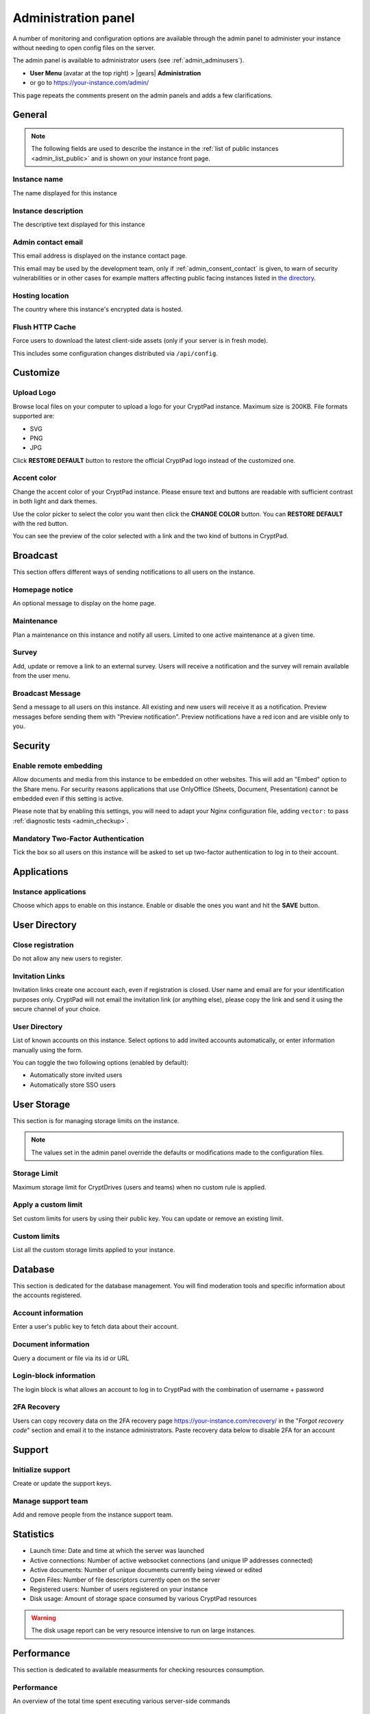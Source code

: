 .. _admin_panel:

Administration panel
====================

A number of monitoring and configuration options are available through the admin panel to administer your instance without needing to open config files on the server.

The admin panel is available to administrator users (see :ref:`admin_adminusers`).

- **User Menu** (avatar at the top right) > |gears| **Administration**
- or go to https://your-instance.com/admin/

This page repeats the comments present on the admin panels and adds a few clarifications.

.. _admin_instance_info:

General
-------

.. note::

   The following fields are used to describe the instance in the :ref:`list of public instances <admin_list_public>` and is shown on your instance front page.

Instance name
~~~~~~~~~~~~~

The name displayed for this instance

Instance description
~~~~~~~~~~~~~~~~~~~~

The descriptive text displayed for this instance

.. _admin_email:

Admin contact email
~~~~~~~~~~~~~~~~~~~

This email address is displayed on the instance contact page.

This email may be used by the development team, only if :ref:`admin_consent_contact` is given, to warn of security vulnerabilities or in other cases for example matters affecting public facing instances listed in `the directory <https://cryptpad.org/instances/>`_.

Hosting location
~~~~~~~~~~~~~~~~

The country where this instance's encrypted data is hosted.

Flush HTTP Cache
~~~~~~~~~~~~~~~~

Force users to download the latest client-side assets (only if your server is in fresh mode).

This includes some configuration changes distributed via ``/api/config``.

Customize
---------

Upload Logo
~~~~~~~~~~~

Browse local files on your computer to upload a logo for your CryptPad instance. Maximum size is 200KB. File formats supported are:

- SVG
- PNG
- JPG

Click **RESTORE DEFAULT** button to restore the official CryptPad logo instead of the customized one.

Accent color
~~~~~~~~~~~~

Change the accent color of your CryptPad instance. Please ensure text and buttons are readable with sufficient contrast in both light and dark themes.

Use the color picker to select the color you want then click the **CHANGE COLOR** button. You can **RESTORE DEFAULT** with the red button.

You can see the preview of the color selected with a link and the two kind of buttons in CryptPad.

Broadcast
---------

This section offers different ways of sending notifications to all users on the instance.

Homepage notice
~~~~~~~~~~~~~~~

An optional message to display on the home page.

Maintenance
~~~~~~~~~~~

Plan a maintenance on this instance and notify all users. Limited to one active maintenance at a given time.

Survey
~~~~~~

Add, update or remove a link to an external survey. Users will receive a notification and the survey will remain available from the user menu.

Broadcast Message
~~~~~~~~~~~~~~~~~

Send a message to all users on this instance. All existing and new users will receive it as a notification. Preview messages before sending them with "Preview notification". Preview notifications have a red icon and are visible only to you.

Security
--------

Enable remote embedding
~~~~~~~~~~~~~~~~~~~~~~~

Allow documents and media from this instance to be embedded on other websites. This will add an "Embed" option to the Share menu. For security reasons applications that use OnlyOffice (Sheets, Document, Presentation) cannot be embedded even if this setting is active.

Please note that by enabling this settings, you will need to adapt your Nginx configuration file, adding ``vector:`` to pass :ref:`diagnostic tests <admin_checkup>`.

Mandatory Two-Factor Authentication
~~~~~~~~~~~~~~~~~~~~~~~~~~~~~~~~~~~

Tick the box so all users on this instance will be asked to set up two-factor authentication to log in to their account.

Applications
------------

Instance applications
~~~~~~~~~~~~~~~~~~~~~

Choose which apps to enable on this instance. Enable or disable the ones you want and hit the **SAVE** button.

User Directory
--------------

.. _admin_close_registration:

Close registration
~~~~~~~~~~~~~~~~~~

Do not allow any new users to register.

Invitation Links
~~~~~~~~~~~~~~~~

Invitation links create one account each, even if registration is closed. User name and email are for your identification purposes only. CryptPad will not email the invitation link (or anything else), please copy the link and send it using the secure channel of your choice.

User Directory
~~~~~~~~~~~~~~

List of known accounts on this instance. Select options to add invited accounts automatically, or enter information manually using the form.

You can toggle the two following options (enabled by default):

- Automatically store invited users
- Automatically store SSO users

User Storage
------------

This section is for managing storage limits on the instance.

.. note::

   The values set in the admin panel override the defaults or modifications made to the configuration files.

Storage Limit
~~~~~~~~~~~~~

Maximum storage limit for CryptDrives (users and teams) when no custom rule is applied.

Apply a custom limit
~~~~~~~~~~~~~~~~~~~~

Set custom limits for users by using their public key. You can update or remove an existing limit.

Custom limits
~~~~~~~~~~~~~

List all the custom storage limits applied to your instance.

Database
--------

This section is dedicated for the database management. You will find moderation tools and specific information about the accounts registered.

Account information
~~~~~~~~~~~~~~~~~~~

Enter a user's public key to fetch data about their account.

Document information
~~~~~~~~~~~~~~~~~~~~

Query a document or file via its id or URL

Login-block information
~~~~~~~~~~~~~~~~~~~~~~~

The login block is what allows an account to log in to CryptPad with the combination of username + password

2FA Recovery
~~~~~~~~~~~~

Users can copy recovery data on the 2FA recovery page https://your-instance.com/recovery/ in the "*Forgot recovery code*" section and email it to the instance administrators. Paste recovery data below to disable 2FA for an account

Support
-------

Initialize support
~~~~~~~~~~~~~~~~~~

Create or update the support keys.

Manage support team
~~~~~~~~~~~~~~~~~~~

Add and remove people from the instance support team.

Statistics
----------

-  Launch time: Date and time at which the server was launched
-  Active connections: Number of active websocket connections (and unique IP addresses connected)
-  Active documents: Number of unique documents currently being viewed or edited
-  Open Files: Number of file descriptors currently open on the server
-  Registered users: Number of users registered on your instance
-  Disk usage: Amount of storage space consumed by various CryptPad resources

.. warning::

   The disk usage report can be very resource intensive to run on large instances.

Performance
-----------

This section is dedicated to available measurments for checking resources consumption.

Performance
~~~~~~~~~~~

An overview of the total time spent executing various server-side commands

Measure disk performance
~~~~~~~~~~~~~~~~~~~~~~~~

If enabled, a JSON API endpoint will be exposed under /api/profiling. This keeps a running measurement of disk I/O within the time window set below. This setting can impact server performance and may reveal sensitive data. It is recommended that you leave this setting disabled unless you know what you are doing. 

Disk performance measurement window
~~~~~~~~~~~~~~~~~~~~~~~~~~~~~~~~~~~

If you have enabled disk performance measurements then the duration of the window can be configured below.

Network
--------

.. _admin_checkup:

Validate instance configuration
~~~~~~~~~~~~~~~~~~~~~~~~~~~~~~~

CryptPad includes a page which automatically diagnoses common configuration issues and suggests how to correct them if necessary. To visit the page use the **Run Diagnostics** button or visit ``https://your.instance/checkup/``.

The rest of this section includes options about how you and your instance communicate, or not, with the CryptPad development team.

.. _admin_telemetry_optout:

Server telemetry
~~~~~~~~~~~~~~~~

**Opt-out** of daily messages sent from the instance to the development team's server. The purpose of these messages is to count how many third-party instances of CryptPad are in operation and which version of the software they are running. The full content of the messages can be reviewed in CryptPad's server logs.

Statistical aggregation
~~~~~~~~~~~~~~~~~~~~~~~

You may opt-in to providing additional usage metrics to the developers, such as the approximate number of registered and daily users for your instance.

.. _admin_list_public:

List my instance in public directories
~~~~~~~~~~~~~~~~~~~~~~~~~~~~~~~~~~~~~~

**Opt-in** to have the instance included in the `list of public instances <https://cryptpad.org/instances/>`_ on `the CryptPad project site <https://cryptpad.org>`_ if it is intended for public use. We add public instances to our `uptime monitoring <https://uptime.cryptpad.org/status/public-instances>`_ and encourage administrators to follow updates.

In addition to this setting being enabled, the following criteria are required in order to have an instance listed:

- All :ref:`diagnostic tests <admin_checkup>` must pass
- Must not use a domain such as cryptpad.TLD as they imply a relationship with the development team and copyright holder (XWiki SAS), please use a subdomain instead
- The version of CryptPad must be up to date within 90 days of `the latest release <https://github.com/cryptpad/cryptpad/releases>`_
- Instance information must be provided in the :ref:`General tab <admin_instance_info>`
- :ref:`admin_telemetry_optout` must be enabled
- Absence of analytics and third-party trackers
- Reasonable uptime, ±99% average availability on the previous 30 days
- A working backup strategy is in place and has been tested
- At least one other person must have access to the infrastructure
- Commitment to give users at least 6 months of advance warning in case of shutting down

.. note::

   The `list of public instances <https://cryptpad.org/instances/>`_ is considered an extension of the CryptPad community. As such, the development team reserves the right to remove instances from the list if their administrators or the groups they represent are in breach of the `Code of Conduct <https://github.com/cryptpad/cryptpad/blob/main/CODE_OF_CONDUCT.md>`_ or for any other reason at their own discretion.

.. _admin_consent_contact:

Consent to contact
~~~~~~~~~~~~~~~~~~

**Opt-in** to allow the development team to contact the :ref:`admin_email` with notifications of serious problems with the software or the instance  configuration. Administrator emails are never shared, sold, or used for marketing purposes.

Crowdfunding participation
~~~~~~~~~~~~~~~~~~~~~~~~~~

**Opt-out** of advertizing CryptPad's crowdfunding campaign on the instance.

Instance purpose
~~~~~~~~~~~~~~~~

Indicate the purpose of the instance, this is used to inform the development roadmap.

.. note::
   Instance purpose is only sent to the development team if :ref:`admin_telemetry_optout` is enabled
